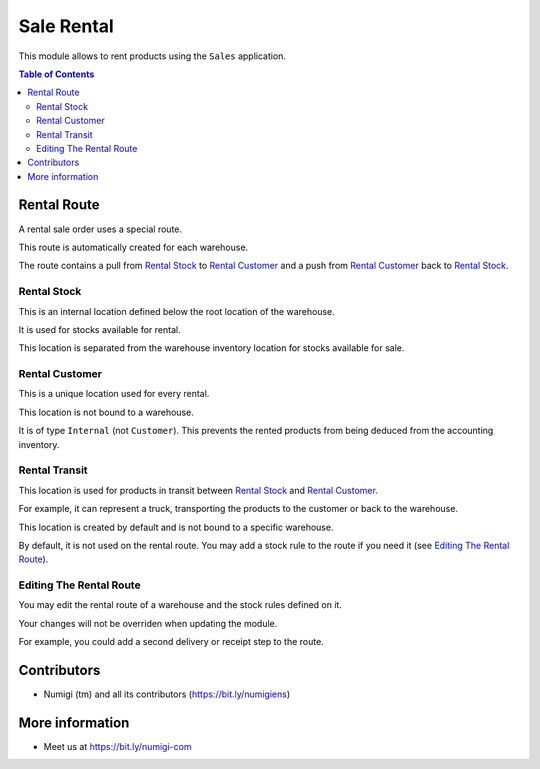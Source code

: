 Sale Rental
===========
This module allows to rent products using the ``Sales`` application.

.. contents:: Table of Contents

Rental Route
------------
A rental sale order uses a special route.

This route is automatically created for each warehouse.

.. image:: static/description/warehouse_rental_route.png

The route contains a pull from `Rental Stock`_ to `Rental Customer`_
and a push from `Rental Customer`_ back to `Rental Stock`_.

Rental Stock
~~~~~~~~~~~~
This is an internal location defined below the root location of the warehouse.

.. image:: static/description/stock_location_rental.png

It is used for stocks available for rental.

This location is separated from the warehouse inventory location for stocks available for sale.

Rental Customer
~~~~~~~~~~~~~~~
This is a unique location used for every rental.

.. image:: static/description/stock_location_customer.png

This location is not bound to a warehouse.

It is of type ``Internal`` (not ``Customer``).
This prevents the rented products from being deduced from the accounting inventory.

Rental Transit
~~~~~~~~~~~~~~
This location is used for products in transit between `Rental Stock`_ and `Rental Customer`_.

.. image:: static/description/stock_location_transit.png

For example, it can represent a truck, transporting the products to the customer
or back to the warehouse.

This location is created by default and is not bound to a specific warehouse.

By default, it is not used on the rental route.
You may add a stock rule to the route if you need it (see `Editing The Rental Route`_).

Editing The Rental Route
~~~~~~~~~~~~~~~~~~~~~~~~
You may edit the rental route of a warehouse and the stock rules defined on it.

Your changes will not be overriden when updating the module.

For example, you could add a second delivery or receipt step to the route.

Contributors
------------
* Numigi (tm) and all its contributors (https://bit.ly/numigiens)

More information
----------------
* Meet us at https://bit.ly/numigi-com
